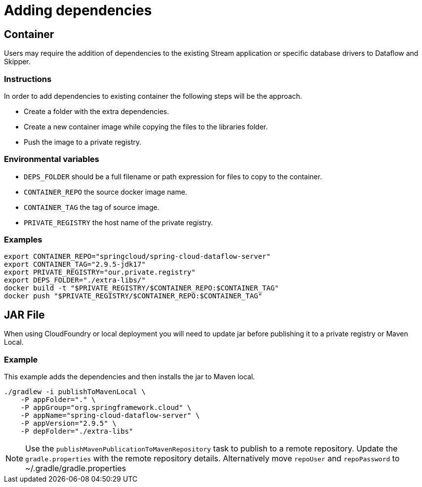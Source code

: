 = Adding dependencies

== Container

Users may require the addition of dependencies to the existing Stream application or specific database drivers to Dataflow and Skipper.

=== Instructions

In order to add dependencies to existing container the following steps will be the  approach.

* Create a folder with the extra dependencies.
* Create a new container image while copying the files to the libraries folder.
* Push the image to a private registry.

=== Environmental variables

* `DEPS_FOLDER` should be a full filename or path expression for files to copy to the container.
* `CONTAINER_REPO` the source docker image name.
* `CONTAINER_TAG` the tag of source image.
* `PRIVATE_REGISTRY` the host name of the private registry.

=== Examples

[source,shell]
....
export CONTAINER_REPO="springcloud/spring-cloud-dataflow-server"
export CONTAINER_TAG="2.9.5-jdk17"
export PRIVATE_REGISTRY="our.private.registry"
export DEPS_FOLDER="./extra-libs/"
docker build -t "$PRIVATE_REGISTRY/$CONTAINER_REPO:$CONTAINER_TAG"
docker push "$PRIVATE_REGISTRY/$CONTAINER_REPO:$CONTAINER_TAG"
....

== JAR File

When using CloudFoundry or local deployment you will need to update jar before publishing it to a private registry or Maven Local.

=== Example

This example adds the dependencies and then installs the jar to Maven local.

[source,shell]
....
./gradlew -i publishToMavenLocal \
    -P appFolder="." \
    -P appGroup="org.springframework.cloud" \
    -P appName="spring-cloud-dataflow-server" \
    -P appVersion="2.9.5" \
    -P depFolder="./extra-libs"
....



NOTE: Use the `publishMavenPublicationToMavenRepository` task to publish to a remote repository. Update the `gradle.properties` with the remote repository details. Alternatively move `repoUser` and `repoPassword` to ~/.gradle/gradle.properties

